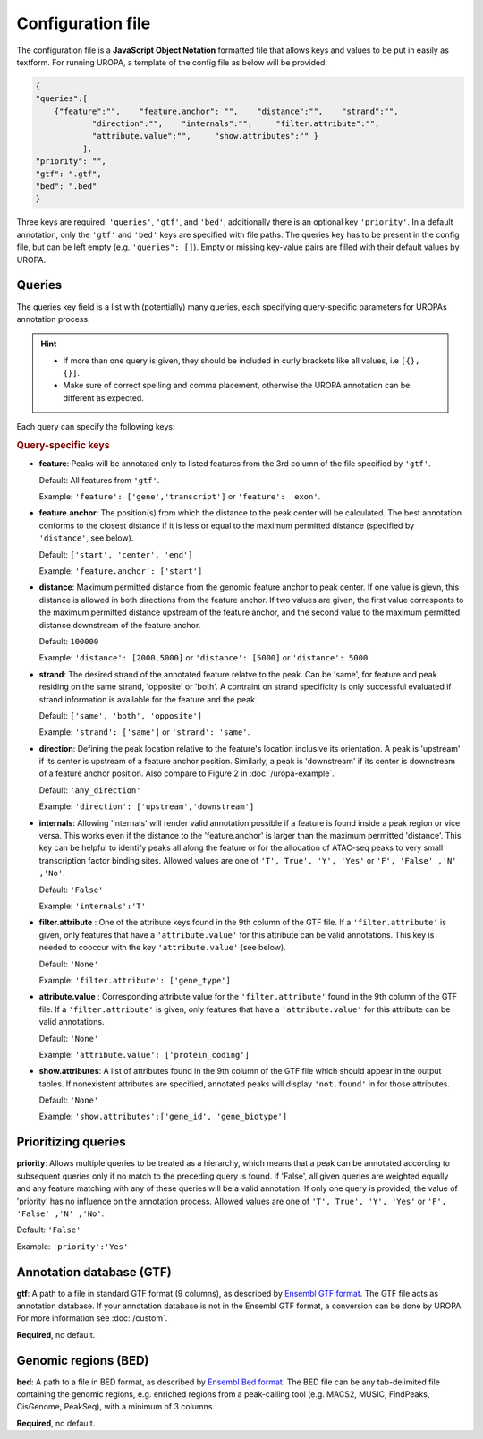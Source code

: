 Configuration file
==================
The configuration file is a **JavaScript Object Notation** formatted file that allows keys and
values to be put in easily as textform. For running UROPA, a template of
the config file as below will be provided:

.. code:: json

    {
    "queries":[ 
        {"feature":"",    "feature.anchor": "",    "distance":"",    "strand":"",
		"direction":"",    "internals":"",     "filter.attribute":"",    
		"attribute.value":"",     "show.attributes":"" }
              ],
    "priority": "",
    "gtf": ".gtf",
    "bed": ".bed"
    }

Three keys are required: ``'queries'``, ``'gtf'``, and ``'bed'``, additionally
there is an optional key ``'priority'``.                
In a default annotation, only the ``'gtf'`` and ``'bed'`` keys are specified with file paths. The queries key has to be present in the config file, but can be left empty
(e.g. ``'queries": []``). Empty or missing key-value pairs are filled with their default values by UROPA.

Queries
-------

The queries key field is a list with (potentially) many queries, each specifying query-specific parameters
for UROPAs annotation process.

.. hint:: 

	-  	If more than one query is given, they should be included in curly brackets
		like all values, i.e ``[{}, {}]``.
	-  	Make sure of correct spelling and comma placement, otherwise the
		UROPA annotation can be different as expected.

Each query can specify the following keys:

.. rubric:: Query-specific keys

-  **feature**: Peaks will be annotated only to listed features from the 3rd column of the file specified by ``'gtf'``.
   
   Default: All features from ``'gtf'``.
   
   Example: ``'feature': ['gene','transcript']`` or ``'feature': 'exon'``.

-  **feature.anchor**: The position(s) from which the distance
   to the peak center will be calculated. The best annotation conforms to
   the closest distance if it is less or equal to the maximum permitted distance (specified by ``'distance'``, see below).            
   
   Default: ``['start', 'center', 'end']``
   
   Example: ``'feature.anchor': ['start']``

-  **distance**: Maximum permitted distance from the genomic feature anchor to peak
   center. If one value is gievn, this distance is allowed in both directions from the
   feature anchor. If two values are given, the first value corresponts to the maximum permitted distance upstream of the feature
   anchor, and the second value to the maximum permitted distance downstream of the feature anchor.        
   
   Default: ``100000``
   
   Example: ``'distance': [2000,5000]`` or ``'distance': [5000]`` or ``'distance': 5000``.

-  **strand**: The desired strand of the annotated feature relatve to the peak. Can be 'same', for feature and peak residing on the same strand, 'opposite' or 'both'. 
   A contraint on strand specificity is only successful evaluated if strand information is available for the feature and the peak.
   
   Default: ``['same', 'both', 'opposite']``
   
   Example: ``'strand': ['same']`` or ``'strand': 'same'``.

-  **direction**: Defining the peak location relative to the feature's location inclusive its orientation.
   A peak is 'upstream' if its center is upstream of a feature anchor position. Similarly, a peak is 'downstream' if its center is downstream of a feature anchor position.
   Also compare to Figure 2 in :doc:`/uropa-example`.
   
   Default: ``'any_direction'``
   
   Example: ``'direction': ['upstream','downstream']``

-  **internals**: Allowing 'internals' will render valid annotation possible if a feature is found inside a peak region or vice versa.
   This works even if the distance to the 'feature.anchor' is larger than the maximum permitted 'distance'. 
   This key can be helpful to identify peaks all along the feature or for the allocation of ATAC-seq peaks to very small transcription factor binding sites.
   Allowed values are one of ``'T', True', 'Y', 'Yes'`` or ``'F', 'False' ,'N' ,'No'``.
   
   Default: ``'False'``
   
   Example: ``'internals':'T'``

-  **filter.attribute** : One of the attribute keys found in the 9th column of the GTF file.
   If a ``'filter.attribute'`` is given, only features that have a ``'attribute.value'`` for this attribute can be valid annotations. This key is needed to cooccur with the key ``'attribute.value'`` (see below).          
   
   Default: ``'None'``
   
   Example: ``'filter.attribute': ['gene_type']``

-  **attribute.value** : Corresponding attribute value for the ``'filter.attribute'`` found in the 9th column of the GTF file.
   If a ``'filter.attribute'`` is given, only features that have a ``'attribute.value'`` for this attribute can be valid annotations.
   
   Default: ``'None'``
   
   Example: ``'attribute.value': ['protein_coding']``

-  **show.attributes**: A list of attributes found in the 9th column of the GTF file which should appear in the output tables. 
   If nonexistent attributes are specified, annotated peaks will display ``'not.found'`` in for those attributes.                  
   
   Default: ``'None'``
   
   Example: ``'show.attributes':['gene_id', 'gene_biotype']``

Prioritizing queries
--------------------

**priority**: Allows multiple queries to be treated as a hierarchy, which means that a peak can be annotated according to subsequent queries only if no match to the preceding query is found. 
If 'False', all given queries are weighted equally and any feature matching with any of these queries will be a valid annotation.
If only one query is provided, the value of 'priority' has no influence on the annotation process.
Allowed values are one of ``'T', True', 'Y', 'Yes'`` or ``'F', 'False' ,'N' ,'No'``.

Default: ``'False'``

Example: ``'priority':'Yes'``

Annotation database (GTF)
-------------------------

**gtf**: A path to a file in standard GTF format (9 columns), as described by `Ensembl GTF format`_.
The GTF file acts as annotation database. If your annotation database is not in the Ensembl GTF format, a conversion can be done by
UROPA. For more information see :doc:`/custom`.

**Required**, no default.

Genomic regions (BED)
---------------------

**bed**: A path to a file in BED format, as described by `Ensembl Bed format`_. 
The BED file can be any tab-delimited file containing the genomic regions, e.g. enriched regions from a peak-calling tool (e.g. MACS2, MUSIC, FindPeaks, CisGenome, PeakSeq), with a minimum of 3 columns.

**Required**, no default.

.. _Ensembl GTF format: http://www.ensembl.org/info/website/upload/gff.html
.. _Ensembl Bed format: http://www.ensembl.org/info/website/upload/BED.html

.. role:: bash(code)
   :language: bash
